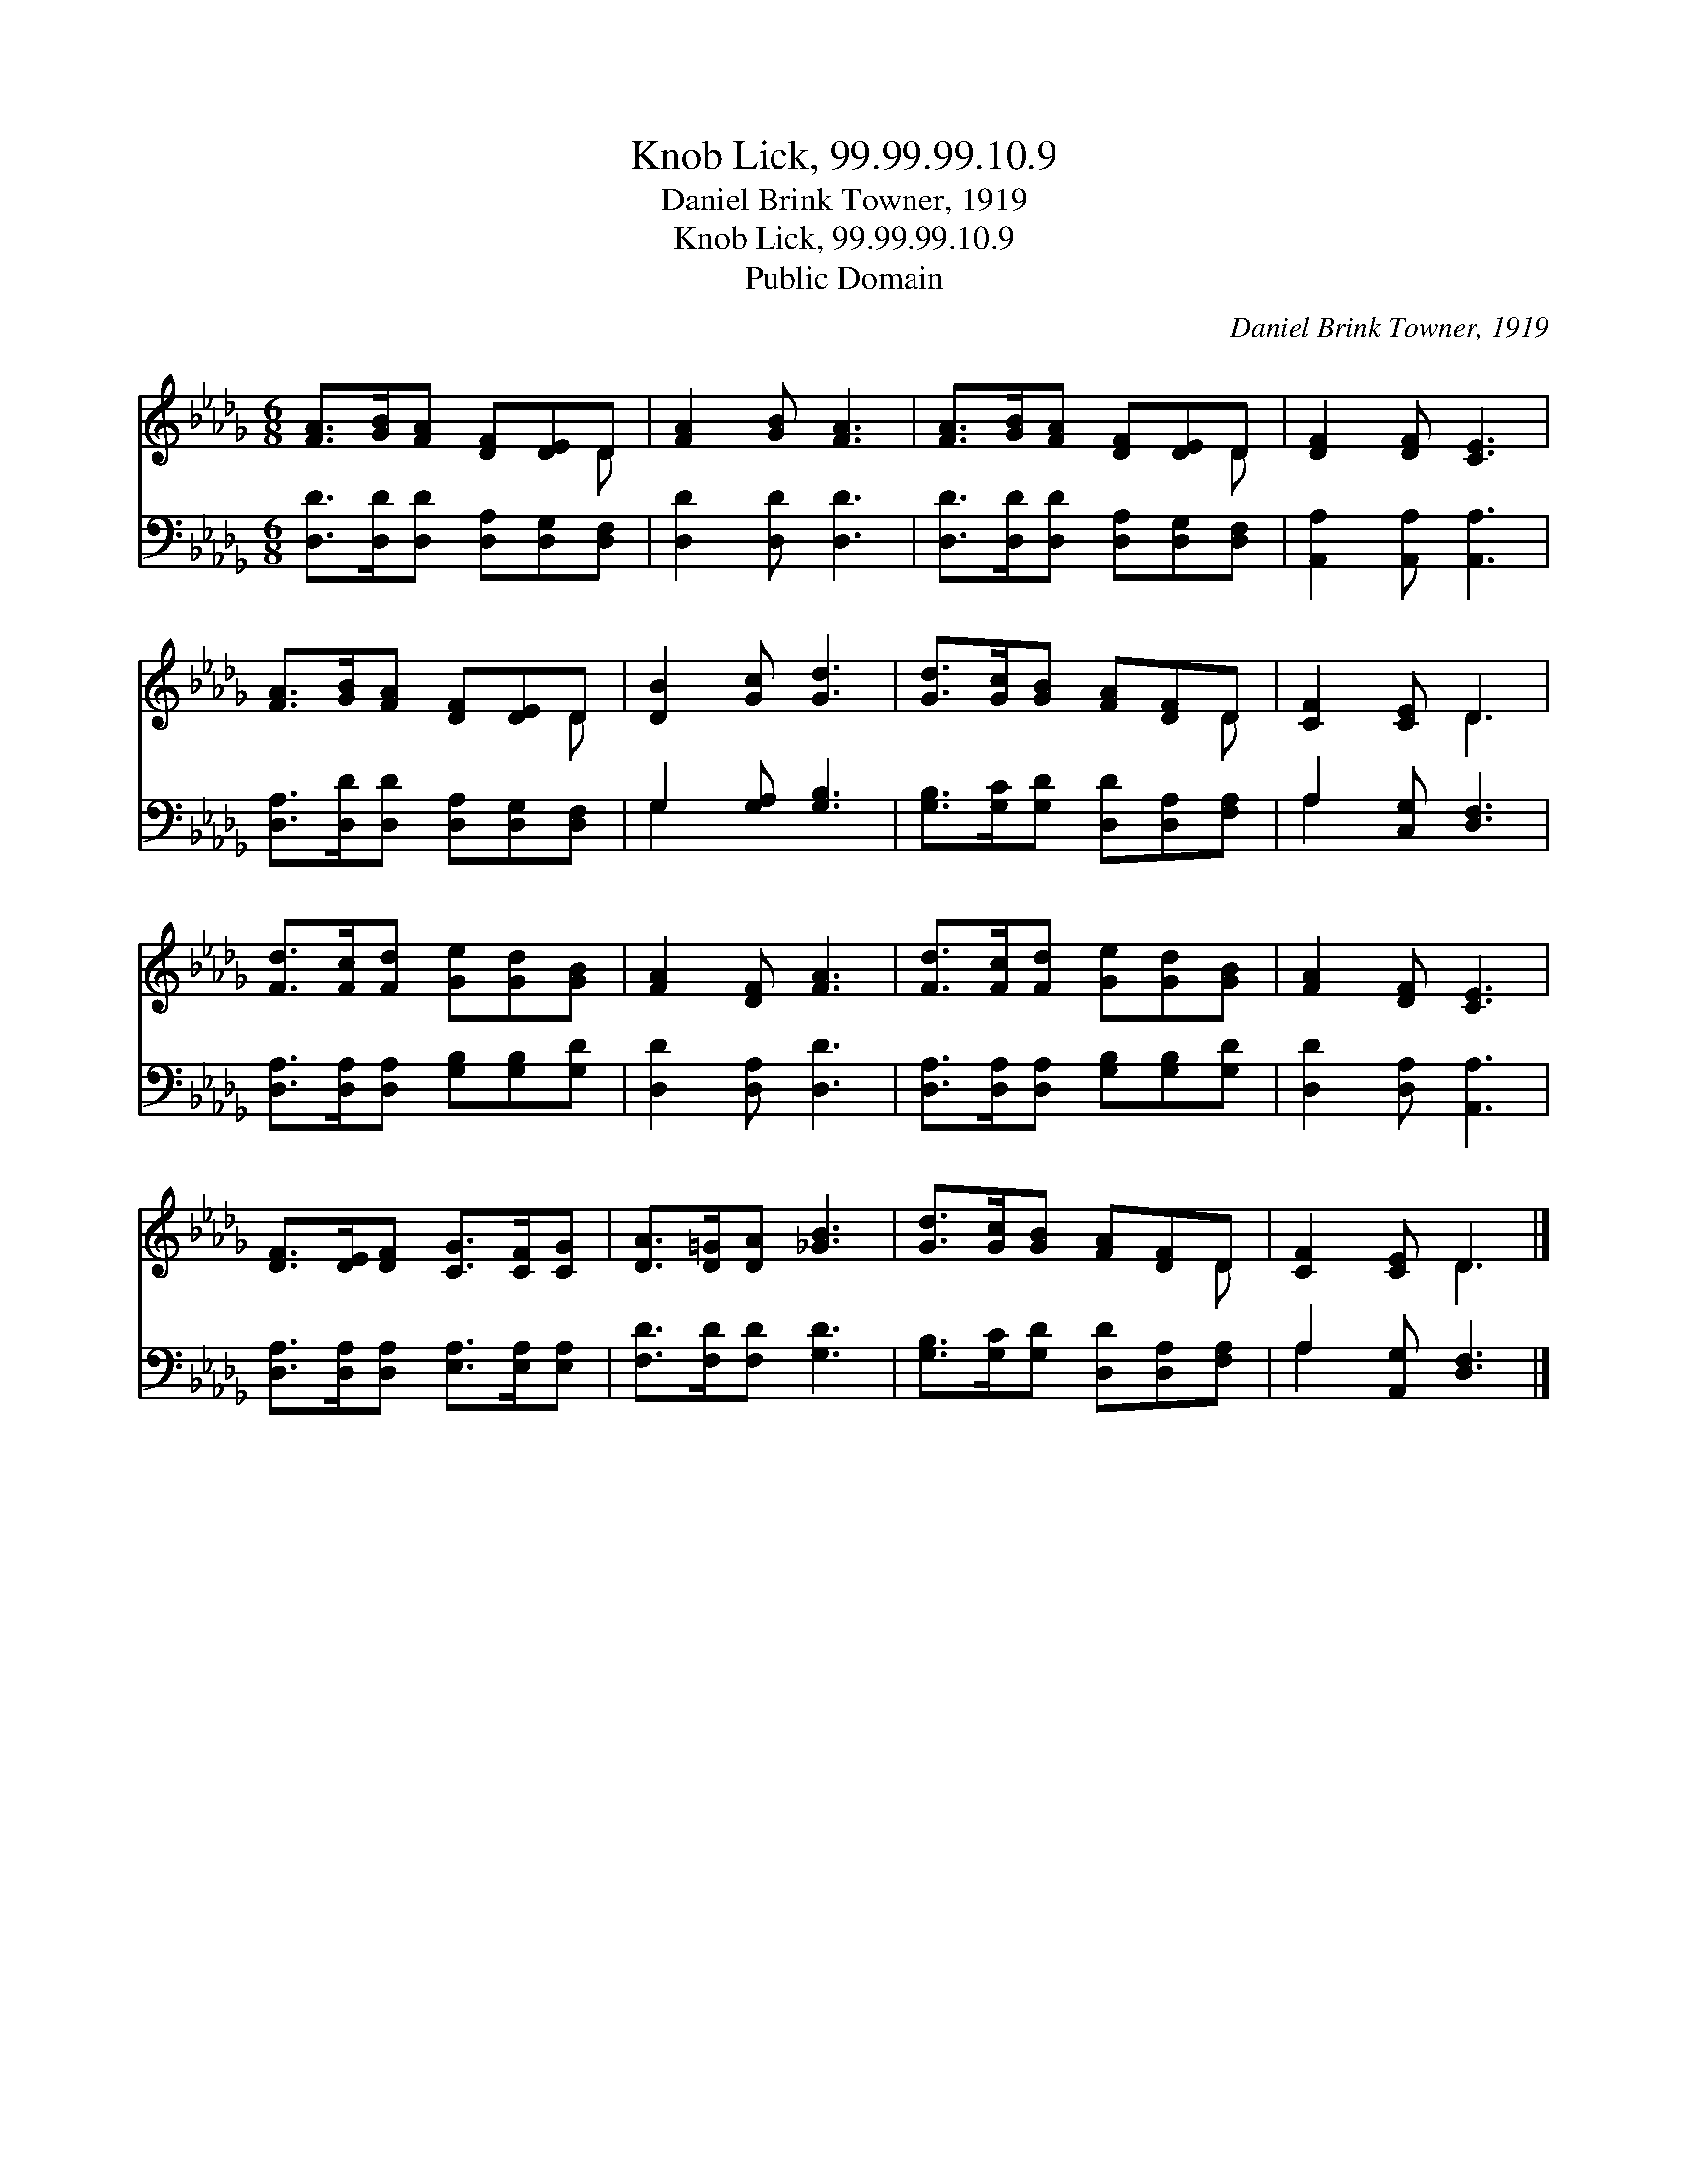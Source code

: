 X:1
T:Knob Lick, 99.99.99.10.9
T:Daniel Brink Towner, 1919
T:Knob Lick, 99.99.99.10.9
T:Public Domain
C:Daniel Brink Towner, 1919
Z:Public Domain
%%score ( 1 2 ) ( 3 4 )
L:1/8
M:6/8
K:Db
V:1 treble 
V:2 treble 
V:3 bass 
V:4 bass 
V:1
 [FA]>[GB][FA] [DF][DE]D | [FA]2 [GB] [FA]3 | [FA]>[GB][FA] [DF][DE]D | [DF]2 [DF] [CE]3 | %4
 [FA]>[GB][FA] [DF][DE]D | [DB]2 [Gc] [Gd]3 | [Gd]>[Gc][GB] [FA][DF]D | [CF]2 [CE] D3 | %8
 [Fd]>[Fc][Fd] [Ge][Gd][GB] | [FA]2 [DF] [FA]3 | [Fd]>[Fc][Fd] [Ge][Gd][GB] | [FA]2 [DF] [CE]3 | %12
 [DF]>[DE][DF] [CG]>[CF][CG] | [DA]>[D=G][DA] [_GB]3 | [Gd]>[Gc][GB] [FA][DF]D | [CF]2 [CE] D3 |] %16
V:2
 x5 D | x6 | x5 D | x6 | x5 D | x6 | x5 D | x3 D3 | x6 | x6 | x6 | x6 | x6 | x6 | x5 D | x3 D3 |] %16
V:3
 [D,D]>[D,D][D,D] [D,A,][D,G,][D,F,] | [D,D]2 [D,D] [D,D]3 | [D,D]>[D,D][D,D] [D,A,][D,G,][D,F,] | %3
 [A,,A,]2 [A,,A,] [A,,A,]3 | [D,A,]>[D,D][D,D] [D,A,][D,G,][D,F,] | G,2 [G,A,] [G,B,]3 | %6
 [G,B,]>[G,C][G,D] [D,D][D,A,][F,A,] | A,2 [C,G,] [D,F,]3 | [D,A,]>[D,A,][D,A,] [G,B,][G,B,][G,D] | %9
 [D,D]2 [D,A,] [D,D]3 | [D,A,]>[D,A,][D,A,] [G,B,][G,B,][G,D] | [D,D]2 [D,A,] [A,,A,]3 | %12
 [D,A,]>[D,A,][D,A,] [E,A,]>[E,A,][E,A,] | [F,D]>[F,D][F,D] [G,D]3 | %14
 [G,B,]>[G,C][G,D] [D,D][D,A,][F,A,] | A,2 [A,,G,] [D,F,]3 |] %16
V:4
 x6 | x6 | x6 | x6 | x6 | G,2 x4 | x6 | A,2 x4 | x6 | x6 | x6 | x6 | x6 | x6 | x6 | A,2 x4 |] %16

